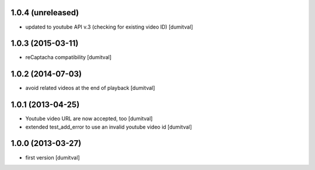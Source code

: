 1.0.4 (unreleased)
------------------
* updated to youtube API v.3 (checking for existing video ID) [dumitval]

1.0.3 (2015-03-11)
------------------
* reCaptacha compatibility [dumitval]

1.0.2 (2014-07-03)
------------------
* avoid related videos at the end of playback [dumitval]

1.0.1 (2013-04-25)
------------------
* Youtube video URL are now accepted, too [dumitval]
* extended test_add_error to use an invalid youtube video id [dumitval]

1.0.0 (2013-03-27)
------------------
* first version [dumitval]
